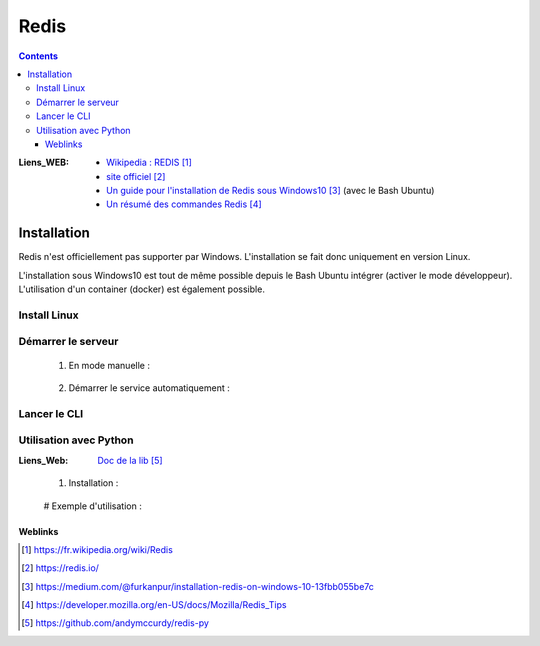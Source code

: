 =====
Redis
=====

.. index::
   single: Redis
   single: DataBase; Redis


.. contents::
    :depth: 3
    :backlinks: top


:Liens_WEB:
    * `Wikipedia : REDIS`_

    * `site officiel`_

    * `Un guide pour l'installation de Redis sous Windows10`_ (avec le Bash Ubuntu)

    * `Un résumé des commandes Redis`_

.. _`Wikipedia : REDIS`: https://fr.wikipedia.org/wiki/Redis
.. _`site officiel`: https://redis.io/
.. _`Un guide pour l'installation de Redis sous Windows10`: https://medium.com/@furkanpur/installation-redis-on-windows-10-13fbb055be7c
.. _`Un résumé des commandes Redis`: https://developer.mozilla.org/en-US/docs/Mozilla/Redis_Tips

Installation
============

Redis n'est officiellement pas supporter par Windows. L'installation se fait donc uniquement en
version Linux. 

L'installation sous Windows10 est tout de même possible depuis le Bash Ubuntu intégrer (activer
le mode développeur). L'utilisation d'un container (docker) est également possible.

Install Linux
-------------

.. code:: shell
   :number-lines:
   :force:

    ## Téléchargement des dépendances
    sudo apt-get install build-essential
    sudo apt-get install tcl8.5

    ## Télchargement et décompression du paquet
    wget http://download.redis.io/releases/redis-4.0.2.tar.gz
    # --> verifier si une version plus récente n'existe pas

    tar xzf redis-4.0.2.tar.gz
    cd redis-4.0.2

    ## Compilation des sources
    sudo make distclean
    sudo make –j

    ## Test des éléments compilés avant l'installation
    sudo make test -j

    ## Installation du serveur
    sudo make install -j
    cd utils
    sudo ./install_server.sh
    # --> Accepter tous les choix par défaut

Démarrer le serveur
-------------------

    #. En mode manuelle :

        .. code:: JavaScript
           :number-lines:
           :force:

            # Démarrer le service
            sudo service redis_6379 start

            # Rédémarrer le service
            sudo service redis_6379 restart

            # Arréter le service
            sudo service redis_6379 stop

    #. Démarrer le service automatiquement :

        .. code:: shell
           :number-lines:
           :force:

            sudo update-rc.d redis_6379 defaults

Lancer le CLI
-------------

.. code:: shell
   :number-lines:
   :force:

    redis-cli

Utilisation avec Python
-----------------------

:Liens_Web:     `Doc de la lib`_

.. _`Doc de la lib`: https://github.com/andymccurdy/redis-py

    #. Installation :

        .. code:: python
           :number-lines:
           :force:

            sudo pip install redis

    # Exemple d'utilisation :

        .. code:: python
           :number-lines:
           :force:

            >>> import redis
            >>> r = redis.StrictRedis(host='localhost', port=6379, db=0)
            >>> r.set('foo', 'bar')
            True
            >>> r.get('foo')
            'bar'

--------
Weblinks
--------

.. target-notes::